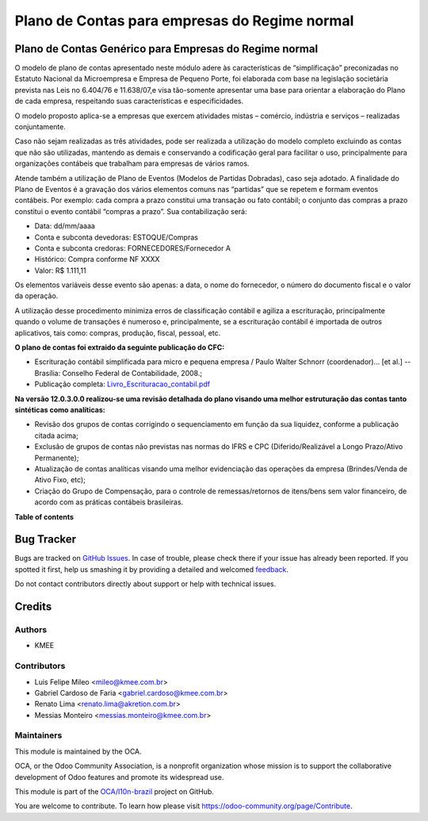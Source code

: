 ==============================================
Plano de Contas para empresas do Regime normal
==============================================

.. !!!!!!!!!!!!!!!!!!!!!!!!!!!!!!!!!!!!!!!!!!!!!!!!!!!!
   !! This file is generated by oca-gen-addon-readme !!
   !! changes will be overwritten.                   !!
   !!!!!!!!!!!!!!!!!!!!!!!!!!!!!!!!!!!!!!!!!!!!!!!!!!!!

.. |badge1| image:: https://img.shields.io/badge/maturity-Beta-yellow.png
    :target: https://odoo-community.org/page/development-status
    :alt: Beta
.. |badge2| image:: https://img.shields.io/badge/licence-AGPL--3-blue.png
    :target: http://www.gnu.org/licenses/agpl-3.0-standalone.html
    :alt: License: AGPL-3
.. |badge3| image:: https://img.shields.io/badge/github-OCA%2Fl10n--brazil-lightgray.png?logo=github
    :target: https://github.com/OCA/l10n-brazil/tree/12.0/l10n_br_coa_generic
    :alt: OCA/l10n-brazil
.. |badge4| image:: https://img.shields.io/badge/weblate-Translate%20me-F47D42.png
    :target: https://translation.odoo-community.org/projects/l10n-brazil-12-0/l10n-brazil-12-0-l10n_br_coa_generic
    :alt: Translate me on Weblate
.. |badge5| image:: https://img.shields.io/badge/runbot-Try%20me-875A7B.png
    :target: https://runbot.odoo-community.org/runbot/124/12.0
    :alt: Try me on Runbot

|badge1| |badge2| |badge3| |badge4| |badge5| 

Plano de Contas Genérico para Empresas do Regime normal
=======================================================

O modelo de plano de contas apresentado neste módulo adere às características de “simplificação”
preconizadas no Estatuto Nacional da Microempresa e Empresa de Pequeno Porte, foi elaborada com
base na legislação societária prevista nas Leis no 6.404/76 e 11.638/07,e visa tão-somente
apresentar uma base para orientar a elaboração do Plano de cada empresa, respeitando suas
características e especificidades.

O modelo proposto aplica-se a empresas que exercem atividades mistas – comércio, indústria e
serviços – realizadas conjuntamente.

Caso não sejam realizadas as três atividades, pode ser realizada a utilização do modelo completo
excluindo as contas que não são utilizadas, mantendo as demais e conservando a codificação geral
para facilitar o uso, principalmente para organizações contábeis que trabalham para empresas de
vários ramos.

Atende também a utilização de Plano de Eventos (Modelos de Partidas Dobradas), caso seja adotado.
A finalidade do Plano de Eventos é a gravação dos vários elementos comuns nas “partidas” que se
repetem e formam eventos contábeis. Por exemplo: cada compra a prazo constitui uma transação ou
fato contábil; o conjunto das compras a prazo constitui o evento contábil “compras a prazo”. Sua
contabilização será:

- Data: dd/mm/aaaa
- Conta e subconta devedoras: ESTOQUE/Compras
- Conta e subconta credoras: FORNECEDORES/Fornecedor A
- Histórico: Compra conforme NF XXXX
- Valor: R$ 1.111,11

Os elementos variáveis desse evento são apenas: a data, o nome do fornecedor, o número do documento
fiscal e o valor da operação.

A utilização desse procedimento minimiza erros de classificação contábil e agiliza a escrituração,
principalmente quando o volume de transações é numeroso e, principalmente, se a escrituração contábil
é importada de outros aplicativos, tais como: compras, produção, fiscal, pessoal, etc.

**O plano de contas foi extraido da seguinte publicação do CFC:**

- Escrituração contábil simplificada para micro e pequena empresa / Paulo Walter Schnorr (coordenador)... [et al.] --Brasília: Conselho Federal de Contabilidade, 2008.;
- Publicação completa: `Livro_Escrituracao_contabil.pdf </l10n_br_coa_generic/static/pdf/Livro_Escrituracao_contabil.pdf>`_

**Na versão 12.0.3.0.0 realizou-se uma revisão detalhada do plano visando uma melhor estruturação das
contas tanto sintéticas como analíticas:**

- Revisão dos grupos de contas corrigindo o sequenciamento em função da sua liquidez, conforme a publicação citada acima;
- Exclusão de grupos de contas não previstas nas normas do IFRS e CPC (Diferido/Realizável a Longo Prazo/Ativo Permanente);
- Atualização de contas analíticas visando uma melhor evidenciação das operações da empresa (Brindes/Venda de Ativo Fixo, etc);
- Criação do Grupo de Compensação, para o controle de remessas/retornos de itens/bens sem valor financeiro, de acordo com as práticas contábeis brasileiras.

**Table of contents**

.. contents::
   :local:

Bug Tracker
===========

Bugs are tracked on `GitHub Issues <https://github.com/OCA/l10n-brazil/issues>`_.
In case of trouble, please check there if your issue has already been reported.
If you spotted it first, help us smashing it by providing a detailed and welcomed
`feedback <https://github.com/OCA/l10n-brazil/issues/new?body=module:%20l10n_br_coa_generic%0Aversion:%2012.0%0A%0A**Steps%20to%20reproduce**%0A-%20...%0A%0A**Current%20behavior**%0A%0A**Expected%20behavior**>`_.

Do not contact contributors directly about support or help with technical issues.

Credits
=======

Authors
~~~~~~~

* KMEE

Contributors
~~~~~~~~~~~~

* Luis Felipe Mileo <mileo@kmee.com.br>
* Gabriel Cardoso de Faria <gabriel.cardoso@kmee.com.br>
* Renato Lima <renato.lima@akretion.com.br>
* Messias Monteiro <messias.monteiro@kmee.com.br>

Maintainers
~~~~~~~~~~~

This module is maintained by the OCA.

.. image:: https://odoo-community.org/logo.png
   :alt: Odoo Community Association
   :target: https://odoo-community.org

OCA, or the Odoo Community Association, is a nonprofit organization whose
mission is to support the collaborative development of Odoo features and
promote its widespread use.

This module is part of the `OCA/l10n-brazil <https://github.com/OCA/l10n-brazil/tree/12.0/l10n_br_coa_generic>`_ project on GitHub.

You are welcome to contribute. To learn how please visit https://odoo-community.org/page/Contribute.
